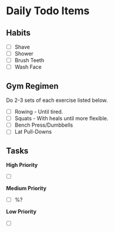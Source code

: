 * Daily Todo Items

** Habits

- [ ] Shave
- [ ] Shower
- [ ] Brush Teeth
- [ ] Wash Face


** Gym Regimen

Do 2-3 sets of each exercise listed below.

- [ ] Rowing - Until tired.
- [ ] Squats - With heals until more flexible.
- [ ] Bench Press/Dumbbells
- [ ] Lat Pull-Downs 


** Tasks 

*High Priority*

- [ ] 

*Medium Priority*

- [ ] %?

*Low Priority*

- [ ]
